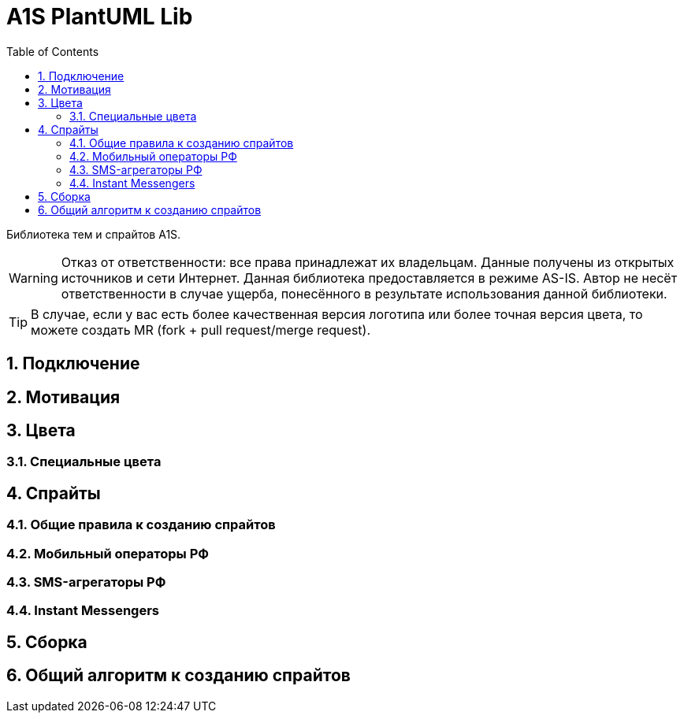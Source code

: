 = A1S PlantUML Lib
:toc:
:sectnums:
:sectnumlevels: 5
:outlinelevels: 5
:sectids:

Библиотека тем и спрайтов A1S.

WARNING: Отказ от ответственности: все права принадлежат их владельцам. Данные получены из открытых источников и сети Интернет. Данная библиотека предоставляется в режиме AS-IS. Автор не несёт ответственности в случае ущерба, понесённого в результате использования данной библиотеки.

TIP: В случае, если у вас есть более качественная версия логотипа или более точная версия цвета, то можете создать MR (fork + pull request/merge request).

== Подключение

== Мотивация

== Цвета

=== Специальные цвета

== Спрайты

=== Общие правила к созданию спрайтов

=== Мобильный операторы РФ

=== SMS-агрегаторы РФ

=== Instant Messengers

== Сборка

== Общий алгоритм к созданию спрайтов